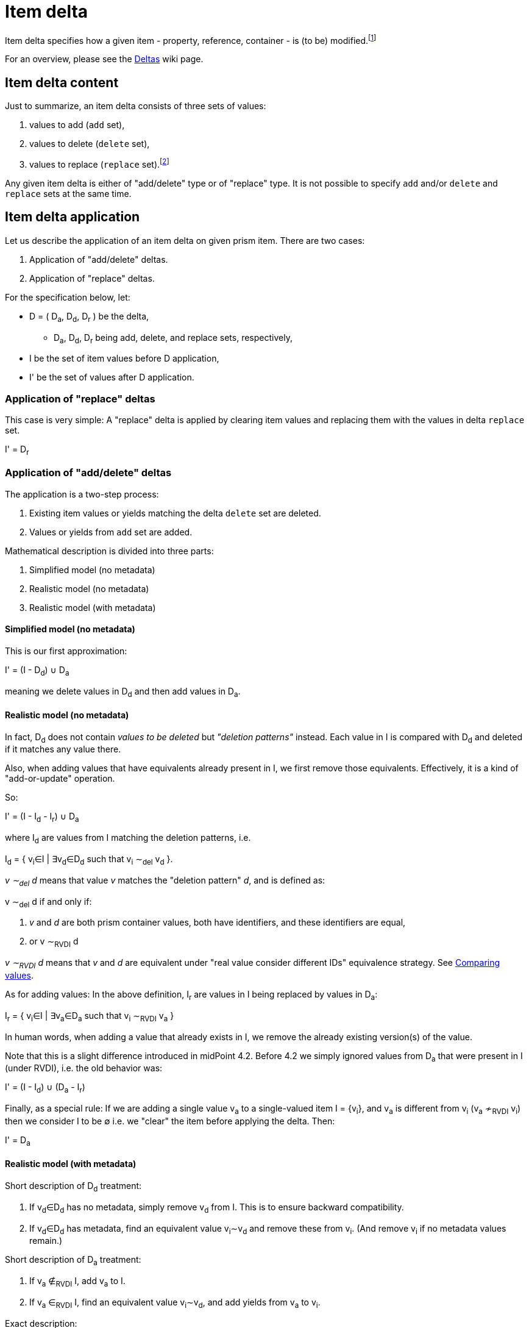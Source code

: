 = Item delta

Item delta specifies how a given item - property, reference, container - is (to be) modified.footnote:[A prism object,
as it is an item as well, could be also described by item delta. But it makes little sense because objects are inherently
single-valued items.]

For an overview, please see the link:https://wiki.evolveum.com/display/midPoint/Deltas[Deltas] wiki page.

== Item delta content

Just to summarize, an item delta consists of three sets of values:

1. values to add (`add` set),
2. values to delete (`delete` set),
3. values to replace (`replace` set).footnote:[In theory, `add` and `delete` sets are sufficient to describe an item change. The `replace` set is a convenient
way how to tell "clear everything and replace by me", without having to deal with existing values.
This also means that it is a big difference between `null` replace set (meaning replace is not being
applied) and empty replace set (meaning "delete everything").]

Any given item delta is either of "add/delete" type or of "replace" type. It is not possible to specify
`add` and/or `delete` and `replace` sets at the same time.

== Item delta application

Let us describe the application of an item delta on given prism item. There are two cases:

1. Application of "add/delete" deltas.
2. Application of "replace" deltas.

For the specification below, let:

****
* D = ( D~a~, D~d~, D~r~ ) be the delta,
** D~a~, D~d~, D~r~ being add, delete, and replace sets, respectively,
* I be the set of item values before D application,
* I' be the set of values after D application.
****

=== Application of "replace" deltas

This case is very simple: A "replace" delta is applied by clearing item values and replacing them with the values in delta
`replace` set.

****
I' = D~r~
****

=== Application of "add/delete" deltas

The application is a two-step process:

1. Existing item values or yields matching the delta `delete` set are deleted.
2. Values or yields from `add` set are added.

Mathematical description is divided into three parts:

1. Simplified model (no metadata)
2. Realistic model (no metadata)
3. Realistic model (with metadata)

==== Simplified model (no metadata)

This is our first approximation:

****
I' = (I - D~d~) &cup; D~a~
****

meaning we delete values in D~d~ and then add values in D~a~.

==== Realistic model (no metadata)

In fact, D~d~ does not contain _values to be deleted_ but _"deletion patterns"_ instead. Each value in I is compared
with D~d~ and deleted if it matches any value there.

Also, when adding values that have equivalents already present in I, we first remove those equivalents.
Effectively, it is a kind of "add-or-update" operation.

So:
****
I' = (I - I~d~ - I~r~) &cup; D~a~
****

where I~d~ are values from I matching the deletion patterns, i.e.

****
I~d~ = { v~i~&in;I | &exist;v~d~&in;D~d~ such that v~i~ &Tilde;~del~ v~d~ }.
****

_v &Tilde;~del~ d_ means that value _v_ matches the "deletion pattern" _d_, and is defined as:

****
v &Tilde;~del~ d if and only if:

1. _v_ and _d_ are both prism container values, both have identifiers, and these identifiers are equal,
2. or v &Tilde;~RVDI~ d
****

_v &Tilde;~RVDI~ d_ means that _v_ and _d_ are equivalent under "real value consider different IDs" equivalence strategy.
See link:../comparing-values/[Comparing values].

As for adding values: In the above definition, I~r~ are values in I being replaced by values in D~a~:

****
I~r~ = { v~i~&in;I | &exist;v~a~&in;D~a~ such that v~i~ &Tilde;~RVDI~ v~a~ }
****

In human words, when adding a value that already exists in I, we remove the already existing version(s) of the value.

Note that this is a slight difference introduced in midPoint 4.2. Before 4.2 we simply ignored values from D~a~
that were present in I (under RVDI), i.e. the old behavior was:

****
I' = (I - I~d~) &cup; (D~a~ - I~r~)
****

Finally, as a special rule: If we are adding a single value v~a~ to a single-valued item I = {v~i~}, and v~a~ is
different from v~i~ (v~a~ &nsim;~RVDI~ v~i~) then we consider I to be &empty; i.e. we "clear" the item before
applying the delta. Then:

****
I' = D~a~
****

==== Realistic model (with metadata)

Short description of D~d~ treatment:

1. If v~d~&in;D~d~ has no metadata, simply remove v~d~ from I. This is to ensure backward compatibility.
2. If v~d~&in;D~d~ has metadata, find an equivalent value v~i~&Tilde;v~d~ and remove these from v~i~.
(And remove v~i~ if no metadata values remain.)

Short description of D~a~ treatment:

1. If v~a~ &notin;~RVDI~ I, add v~a~ to I.
2. If v~a~ &in;~RVDI~ I, find an equivalent value v~i~&Tilde;v~d~, and add yields from v~a~ to v~i~.

Exact description:

It is not feasible to provide a specification of delta application using set operations. Let us resort to a pseudocode instead.

Let:

****
* I be the item before application of specific v~a~ &in; D~a~ or v~d~ &in; D~d~.
* I' be the result of the application.
* M(v) be the set of metadata values for prism value v.
* m~1~ &Tilde;~P~ m~2~ mean that metadata value m~1~ and m~2~ have equivalent provenance.
****

Then:

For each v~d~ &in; D~d~:

****
1. If M(v~d~)=&empty;: The standard deletion is performed: I' = I - { v~i~&in;I | v~i~ &Tilde;~del~ v~d~ }.
2. If M(v~d~)={ md~1~, ..., md~nd~ } (nd>0), we try to find v~i~&in;I: v~i~ &Tilde;~RVDI~ v~d~ and then:
 a. if v~i~ does not exist, ignore v~d~ (phantom delete)
 b. if v~i~ exists and M(v~i~)={ mi~1~, mi~2~, ..., mi~ni~ }, then:
  A. &forall;md~x~&in;M(v~d~): delete all mi~k~ &Tilde;~P~ md~x~ from M(v~i~),
  B. if M(v~i~)=&empty; after this operation, delete v~i~ from I, i.e. I' = I - {v~i~}.
 c. any other v~j~ &Tilde;~RVDI~ v~d~ are ignored (we assume that they do not exist).
****

(See `Item.removeRespectingMetadata` method.)

For each v~a~ &in; D~a~:

****
1. If M(v~a~)=&empty;: The standard addition is performed: I' = (I - I~r~) &cup; {v~a~} where
 a. I~r~ = { v~i~ &in; I | v~i~ &Tilde;~RVDI~ v~a~)
2. If M(v~a~)={ ma~1~, ..., ma~na~} (na>0), we try to find v~i~&in;I: v~i~ &Tilde;~RVDI~ v~a~ and then:
 a. if v~i~ does not exist, add v~a~ to I: i.e. I' = I &cup; {v~a~} (standard addition),
 b. if v~i~ exists and M(v~i~)={ mi~1~, mi~2~, ..., mi~ni~ }, then:
  A. delete all conflicting-provenance metadata from v~i~, i.e. &forall;ma~x~&in;M(v~a~) delete all mi~k~ &Tilde;~P~ ma~x~ from M(v~i~),
  B. add all M(v~a~) to M(v~i~).
 c. any other v~j~ &Tilde;~RVDI~ v~a~ are ignored (we assume that they do not exist).
****

(See `Item.addRespectingMetadataAndCloning` method.)
